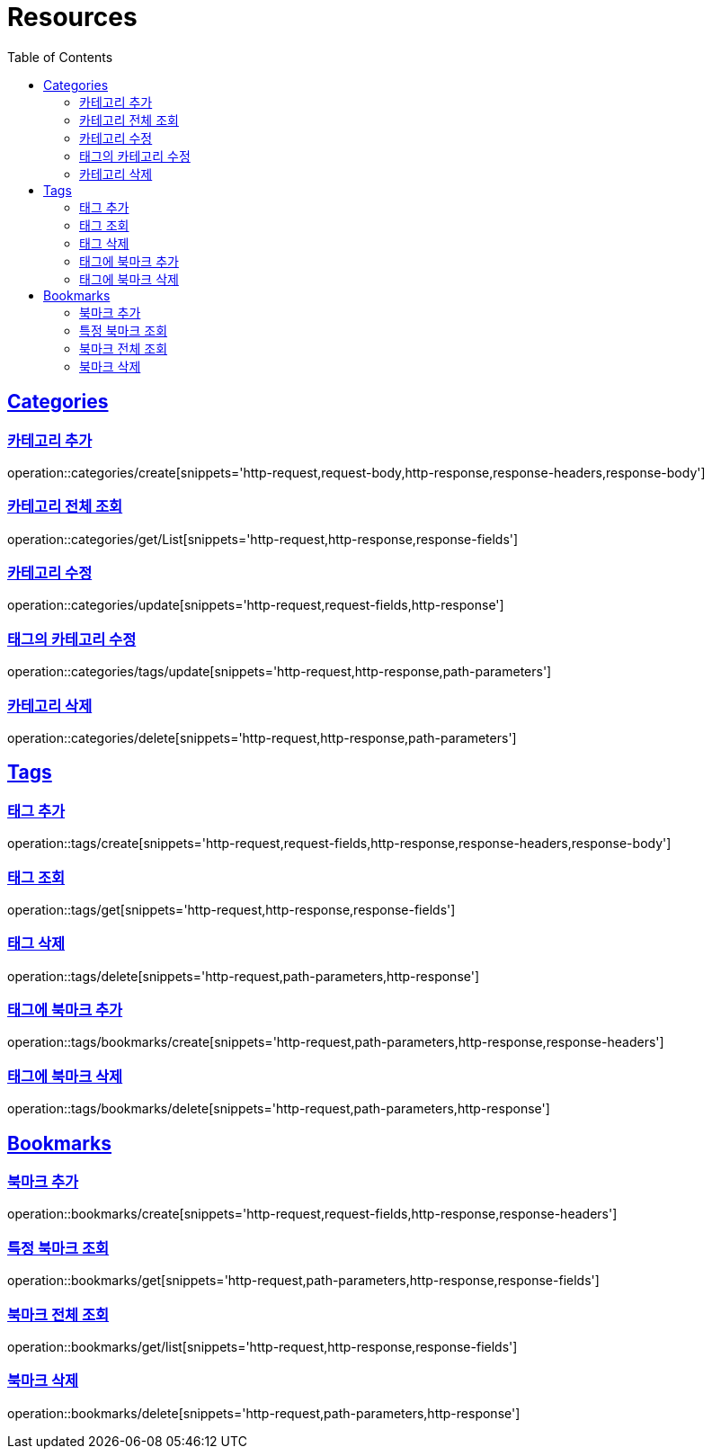 ifndef::snippets[]
:snippets: ../../../build/generated-snippets
endif::[]
:doctype: book
:icons: font
:source-highlighter: highlightjs
:toc: left
:toclevels: 2
:sectlinks:
:operation-http-request-title: Example Request
:operation-http-response-title: Example Response

[[resources]]
= Resources

[[resources-categories]]
== Categories

[[resources-categories-create]]
=== 카테고리 추가

operation::categories/create[snippets='http-request,request-body,http-response,response-headers,response-body']

[[resources-categories-get-list]]
=== 카테고리 전체 조회

operation::categories/get/List[snippets='http-request,http-response,response-fields']

[[resources-categories-update]]
=== 카테고리 수정

operation::categories/update[snippets='http-request,request-fields,http-response']

[[resources-categories-tags-update]]
=== 태그의 카테고리 수정

operation::categories/tags/update[snippets='http-request,http-response,path-parameters']

[[resources-categories-delete]]
=== 카테고리 삭제

operation::categories/delete[snippets='http-request,http-response,path-parameters']

[[resources-tags]]
== Tags

[[resources-tags-create]]
=== 태그 추가

operation::tags/create[snippets='http-request,request-fields,http-response,response-headers,response-body']

[[resources-tags-get]]
=== 태그 조회

operation::tags/get[snippets='http-request,http-response,response-fields']

[[resources-tags-delete]]
=== 태그 삭제

operation::tags/delete[snippets='http-request,path-parameters,http-response']

[[resources-tags-bookmarks-create]]
=== 태그에 북마크 추가

operation::tags/bookmarks/create[snippets='http-request,path-parameters,http-response,response-headers']

[[resources-tags-bookmarks-delete]]
=== 태그에 북마크 삭제

operation::tags/bookmarks/delete[snippets='http-request,path-parameters,http-response']

[[resources-bookmarks]]
== Bookmarks

[[resources-bookmarks-create]]
=== 북마크 추가

operation::bookmarks/create[snippets='http-request,request-fields,http-response,response-headers']

[[resources-bookmarks-get]]
=== 특정 북마크 조회

operation::bookmarks/get[snippets='http-request,path-parameters,http-response,response-fields']

[[resources-bookmarks-get-list]]
=== 북마크 전체 조회

operation::bookmarks/get/list[snippets='http-request,http-response,response-fields']

[[resources-bookmarks-delete]]
=== 북마크 삭제

operation::bookmarks/delete[snippets='http-request,path-parameters,http-response']
